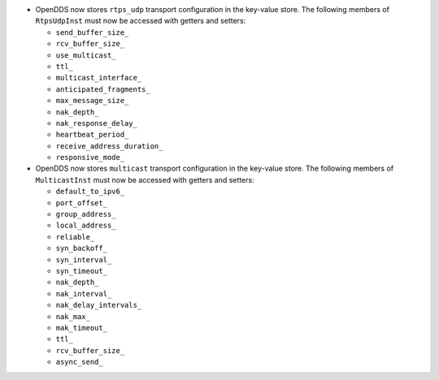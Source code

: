 .. news-prs: 4162 4241
.. news-start-section: Additions
- OpenDDS now stores ``rtps_udp`` transport configuration in the key-value store.
  The following members of ``RtpsUdpInst`` must now be accessed with getters and setters:

  -  ``send_buffer_size_``
  -  ``rcv_buffer_size_``
  -  ``use_multicast_``
  -  ``ttl_``
  -  ``multicast_interface_``
  -  ``anticipated_fragments_``
  -  ``max_message_size_``
  -  ``nak_depth_``
  -  ``nak_response_delay_``
  -  ``heartbeat_period_``
  -  ``receive_address_duration_``
  -  ``responsive_mode_``

- OpenDDS now stores ``multicast`` transport configuration in the key-value store.
  The following members of ``MulticastInst`` must now be accessed with getters and setters:

  -  ``default_to_ipv6_``
  -  ``port_offset_``
  -  ``group_address_``
  -  ``local_address_``
  -  ``reliable_``
  -  ``syn_backoff_``
  -  ``syn_interval_``
  -  ``syn_timeout_``
  -  ``nak_depth_``
  -  ``nak_interval_``
  -  ``nak_delay_intervals_``
  -  ``nak_max_``
  -  ``mak_timeout_``
  -  ``ttl_``
  -  ``rcv_buffer_size_``
  -  ``async_send_``

.. news-end-section
